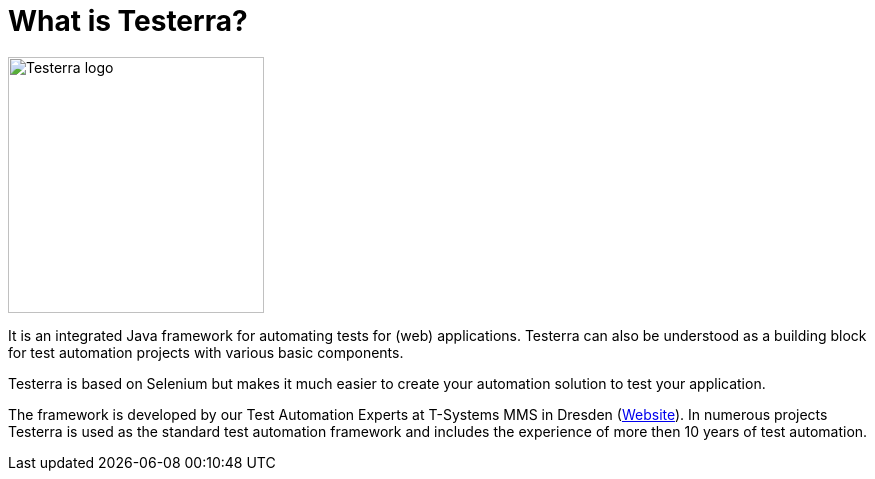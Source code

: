 = What is Testerra?

image::s_Testerra_Logo_0512px.png[align="center", alt="Testerra logo",width=256,height=256]

****
It is an integrated Java framework for automating tests for (web) applications. Testerra can also be understood as a building block for test automation projects with various basic components.

Testerra is based on Selenium but makes it much easier to create your automation solution to test your application.

The framework is developed by our Test Automation Experts at T-Systems MMS in Dresden (link:https://test-and-integration.t-systems-mms.com[Website]). In numerous projects Testerra is used as the standard test automation framework and includes the experience of more then 10 years of test automation.
****
